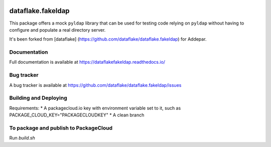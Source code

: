 .. image:: https://api.travis-ci.org/dataflake/dataflake.fakeldap.svg?branch=master
   :target: https://travis-ci.org/dataflake/dataflake.fakeldap

.. image:: https://readthedocs.org/projects/dataflakefakeldap/badge/?version=latest
   :target: https://dataflakefakeldap.readthedocs.io
   :alt: Documentation Status

.. image:: https://img.shields.io/pypi/v/dataflake.fakeldap.svg
   :target: https://pypi.python.org/pypi/dataflake.fakeldap
   :alt: PyPI

.. image:: https://img.shields.io/pypi/pyversions/dataflake.fakeldap.svg
   :target: https://pypi.python.org/pypi/dataflake.fakeldap
   :alt: Python versions

====================
 dataflake.fakeldap
====================
This package offers a mock ``pyldap`` library that can be used for testing code relying on ``pyldap`` without having to configure and populate a real directory server.

It's been forked from [dataflake]
(https://github.com/dataflake/dataflake.fakeldap) for Addepar.

Documentation
=============
Full documentation is available at
https://dataflakefakeldap.readthedocs.io/


Bug tracker
===========
A bug tracker is available at
https://github.com/dataflake/dataflake.fakeldap/issues

Building and Deploying
======================

Requirements:
* A packagecloud.io key with environment variable set to it, such as PACKAGE_CLOUD_KEY="PACKAGECLOUDKEY"
* A clean branch

To package and publish to PackageCloud
======================================
Run `build.sh`
